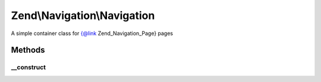 .. Navigation/Navigation.php generated using docpx on 01/30/13 03:32am


Zend\\Navigation\\Navigation
============================

A simple container class for {@link Zend_Navigation_Page} pages

Methods
+++++++

__construct
-----------

.. function:: __construct()


    Creates a new navigation container

    :param array|Traversable: [optional] pages to add

    :throws Exception\InvalidArgumentException: if $pages is invalid



